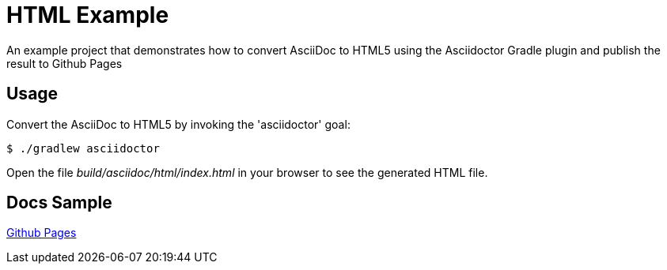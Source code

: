 = HTML Example

An example project that demonstrates how to convert AsciiDoc to HTML5 using the Asciidoctor Gradle plugin
and publish the result to Github Pages

== Usage

Convert the AsciiDoc to HTML5 by invoking the 'asciidoctor' goal:

 $ ./gradlew asciidoctor

Open the file _build/asciidoc/html/index.html_  in your browser to see the generated HTML file.

== Docs Sample

https://sdelamo.github.io/asciidoc-to-html-gh-pages/[Github Pages]

